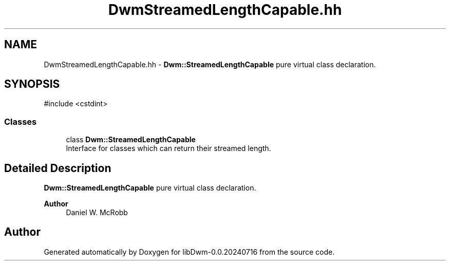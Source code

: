 .TH "DwmStreamedLengthCapable.hh" 3 "libDwm-0.0.20240716" \" -*- nroff -*-
.ad l
.nh
.SH NAME
DwmStreamedLengthCapable.hh \- \fBDwm::StreamedLengthCapable\fP pure virtual class declaration\&.  

.SH SYNOPSIS
.br
.PP
\fR#include <cstdint>\fP
.br

.SS "Classes"

.in +1c
.ti -1c
.RI "class \fBDwm::StreamedLengthCapable\fP"
.br
.RI "Interface for classes which can return their streamed length\&. "
.in -1c
.SH "Detailed Description"
.PP 
\fBDwm::StreamedLengthCapable\fP pure virtual class declaration\&. 


.PP
\fBAuthor\fP
.RS 4
Daniel W\&. McRobb 
.RE
.PP

.SH "Author"
.PP 
Generated automatically by Doxygen for libDwm-0\&.0\&.20240716 from the source code\&.
